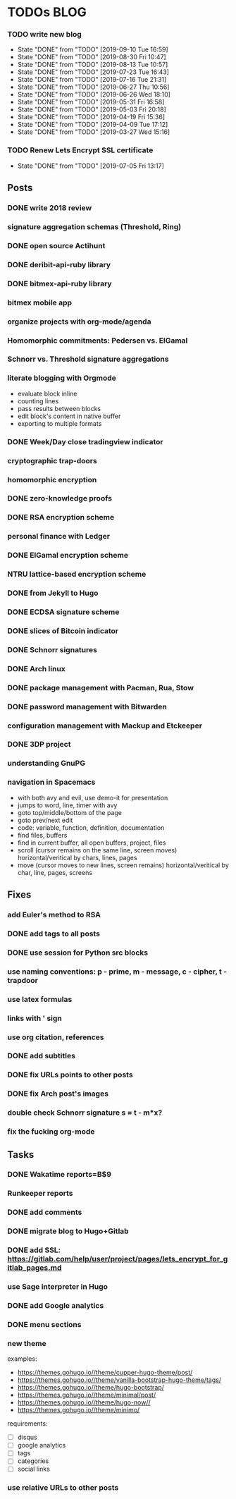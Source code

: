 * TODOs                                                                 :BLOG:
*** TODO write new blog
    SCHEDULED: <2019-09-21 Sat +2w>
    :PROPERTIES:
    :LAST_REPEAT: [2019-09-10 Tue 16:59]
    :END:
    - State "DONE"       from "TODO"       [2019-09-10 Tue 16:59]
    - State "DONE"       from "TODO"       [2019-08-30 Fri 10:47]
    - State "DONE"       from "TODO"       [2019-08-13 Tue 10:57]
    - State "DONE"       from "TODO"       [2019-07-23 Tue 16:43]
    - State "DONE"       from "TODO"       [2019-07-16 Tue 21:31]
    - State "DONE"       from "TODO"       [2019-06-27 Thu 10:56]
    - State "DONE"       from "TODO"       [2019-06-26 Wed 18:10]
    - State "DONE"       from "TODO"       [2019-05-31 Fri 16:58]
    - State "DONE"       from "TODO"       [2019-05-03 Fri 20:18]
    - State "DONE"       from "TODO"       [2019-04-19 Fri 15:36]
    - State "DONE"       from "TODO"       [2019-04-09 Tue 17:12]
    - State "DONE"       from "TODO"       [2019-03-27 Wed 15:16]
*** TODO Renew Lets Encrypt SSL certificate
    SCHEDULED: <2019-10-03 Fri +10w>
    :PROPERTIES:
    :LAST_REPEAT: [2019-07-05 Fri 13:17]
    :END:
    - State "DONE"       from "TODO"       [2019-07-05 Fri 13:17]
** Posts
*** DONE write 2018 review
    CLOSED: [2019-01-02 Wed] SCHEDULED: <2019-01-02 Wed>
*** signature aggregation schemas (Threshold, Ring)
*** DONE open source Actihunt
    CLOSED: [2019-02-14 Thu] SCHEDULED: <2019-02-14 Thu>
*** DONE deribit-api-ruby library
    CLOSED: [2019-05-03 Fri 20:10]
    :LOGBOOK:
    CLOCK: [2019-05-03 Fri 17:10]--[2019-05-03 Fri 20:10] =>  3:00
    :END:
*** DONE bitmex-api-ruby library
    CLOSED: [2019-02-02 Sat] SCHEDULED: <2019-02-02 Sat>
*** bitmex mobile app
*** organize projects with org-mode/agenda
*** Homomorphic commitments: Pedersen vs. ElGamal
*** Schnorr vs. Threshold signature aggregations
*** literate blogging with Orgmode
    - evaluate block inline
    - counting lines
    - pass results between blocks
    - edit block's content in native buffer
    - exporting to multiple formats
*** DONE Week/Day close tradingview indicator
    CLOSED: [2019-02-28 Thu] SCHEDULED: <2019-02-28 Thu>
*** cryptographic trap-doors
*** homomorphic encryption
*** DONE zero-knowledge proofs
    CLOSED: [2019-08-29 Thu 17:16]
*** DONE RSA encryption scheme
    CLOSED: [2019-03-18 Mon] SCHEDULED: <2019-03-15 Fri>
*** personal finance with Ledger
*** DONE ElGamal encryption scheme
    CLOSED: [2019-03-27 Wed 15:18] SCHEDULED: <2019-03-26 Tue>
   :LOGBOOK:
   CLOCK: [2019-03-27 Wed 11:14]--[2019-03-27 Wed 15:17] => 4:03
   :END:
*** NTRU lattice-based encryption scheme
    :PROPERTIES:
    :ID:       750DD774-7C04-45F2-90BF-5FE3FFB4E26E
    :END:
    :LOGBOOK:
    CLOCK: [2019-05-03 Fri 11:49]--[2019-05-03 Fri 15:09] =>  3:20
    CLOCK: [2019-05-02 Thu 10:12]--[2019-05-02 Thu 18:04] =>  7:52
    :END:
*** DONE from Jekyll to Hugo
    CLOSED: [2019-04-19 Fri 14:50]
    :LOGBOOK:
    CLOCK: [2019-04-19 Fri 14:07]--[2019-04-19 Fri 14:50] =>  0:43
    :END:
*** DONE ECDSA signature scheme
    CLOSED: [2019-04-09 Tue 17:12]
    :LOGBOOK:
    CLOCK: [2019-04-09 Tue 11:37]--[2019-04-09 Tue 17:12] =>  5:35
    CLOCK: [2019-04-07 Sun 07:48]--[2019-04-07 Sun 18:45] => 10:57
    :END:
*** DONE slices of Bitcoin indicator
    CLOSED: [2019-05-31 Fri 16:20]
*** DONE Schnorr signatures
    CLOSED: [2019-06-27 Thu 10:56]
*** DONE Arch linux
    CLOSED: [2019-07-16 Tue 21:13]
*** DONE package management with Pacman, Rua, Stow
    CLOSED: [2019-09-10 Tue 16:09]
    :LOGBOOK:
    CLOCK: [2019-09-10 Tue 11:30]--[2019-09-10 Tue 16:09] =>  4:39
    :END:
*** DONE password management with Bitwarden
    CLOSED: [2019-08-13 Tue 10:55]
*** configuration management with Mackup and Etckeeper
*** DONE 3DP project
    CLOSED: [2019-07-23 Tue 16:40]
*** understanding GnuPG
*** navigation in Spacemacs
     - with both avy and evil, use demo-it for presentation
     - jumps to word, line, timer with avy
     - goto top/middle/bottom of the page
     - goto prev/next edit
     - code: variable, function, definition, documentation
     - find files, buffers
     - find in current buffer, all open buffers, project, files
     - scroll (cursor remains on the same line, screen moves) horizontal/veritical by chars, lines, pages
     - move (cursor moves to new lines, screen remains) horizontal/veritical by char, line, pages, screens
** Fixes
*** add Euler's method to RSA
*** DONE add tags to all posts
    CLOSED: [2019-08-13 Tue 13:19]
*** DONE use session for Python src blocks
    CLOSED: [2019-03-26 Tue]
*** use naming conventions: p - prime, m - message, c - cipher, t - trapdoor
*** use latex formulas
*** links with ' sign
*** use org citation, references
*** DONE add subtitles
    CLOSED: [2019-08-13 Tue 13:19]
*** DONE fix URLs points to other posts
    CLOSED: [2019-07-05 Fri 11:27]
*** DONE fix Arch post's images
    CLOSED: [2019-09-26 Thu 15:44]
*** double check Schnorr signature s = t - m*x?
*** fix the fucking org-mode
** Tasks
*** DONE Wakatime reports=B$9
    CLOSED: [2019-03-14 Thu] SCHEDULED: <2019-03-14 Thu>
*** Runkeeper reports
*** DONE add comments
    CLOSED: [2019-05-02 Thu 10:03]
    :LOGBOOK:
    CLOCK: [2019-05-02 Thu 09:30]--[2019-05-02 Thu 10:02] =>  0:32
    :END:
*** DONE migrate blog to Hugo+Gitlab
    CLOSED: [2019-04-19 Fri 13:41]
   :LOGBOOK:
   CLOCK: [2019-04-19 Fri 09:50]--[2019-04-19 Fri 13:41] =>  3:51
   CLOCK: [2019-04-18 Thu 16:07]--[2019-04-18 Thu 17:34] =>  1:27
   :END:
*** DONE add SSL: https://gitlab.com/help/user/project/pages/lets_encrypt_for_gitlab_pages.md
    CLOSED: [2019-04-20 Sat 12:03]
*** use Sage interpreter in Hugo
*** DONE add Google analytics
    CLOSED: [2019-02-28 Thu] SCHEDULED: <2019-02-28 Thu>
*** DONE menu sections
    CLOSED: [2019-07-05 Fri 11:20]
*** new theme
    examples:
    - https://themes.gohugo.io//theme/cupper-hugo-theme/post/
    - https://themes.gohugo.io//theme/vanilla-bootstrap-hugo-theme/tags/
    - https://themes.gohugo.io//theme/hugo-bootstrap/
    - https://themes.gohugo.io//theme/minimal/post/
    - https://themes.gohugo.io//theme/hugo-now//
    - https://themes.gohugo.io//theme/minimo/
    requirements:
    - [ ] disqus
    - [ ] google analytics
    - [ ] tags
    - [ ] categories
    - [ ] social links
*** use relative URLs to other posts

